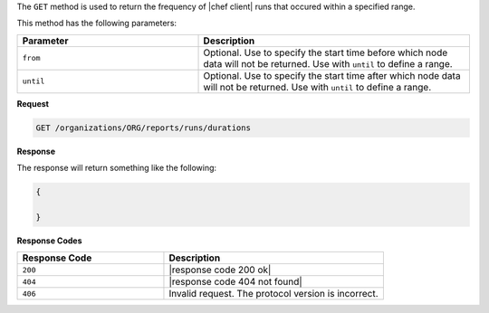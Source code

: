 .. The contents of this file are included in multiple topics.
.. This file should not be changed in a way that hinders its ability to appear in multiple documentation sets.


The ``GET`` method is used to return the frequency of |chef client| runs that occured within a specified range.

This method has the following parameters:

.. list-table::
   :widths: 200 300
   :header-rows: 1

   * - Parameter
     - Description
   * - ``from``
     - Optional. Use to specify the start time before which node data will not be returned. Use with ``until`` to define a range.
   * - ``until``
     - Optional. Use to specify the start time after which node data will not be returned. Use with ``until`` to define a range.

**Request**

.. code-block:: xml

   GET /organizations/ORG/reports/runs/durations

**Response**

The response will return something like the following:

.. code-block:: javascript

   {
   
   }

**Response Codes**

.. list-table::
   :widths: 200 300
   :header-rows: 1

   * - Response Code
     - Description
   * - ``200``
     - |response code 200 ok|
   * - ``404``
     - |response code 404 not found|
   * - ``406``
     - Invalid request. The protocol version is incorrect.
